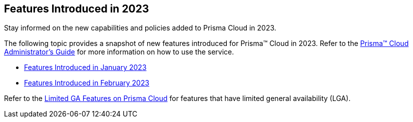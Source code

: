 == Features Introduced in 2023

Stay informed on the new capabilities and policies added to Prisma Cloud in 2023.

The following topic provides a snapshot of new features introduced for Prisma™ Cloud in 2023. Refer to the https://docs.paloaltonetworks.com/prisma/prisma-cloud/prisma-cloud-admin[Prisma™ Cloud Administrator’s Guide] for more information on how to use the service.

* xref:features-introduced-in-january-2023.adoc[Features Introduced in January 2023]
* xref:features-introduced-in-february-2023.adoc[Features Introduced in February 2023]

Refer to the xref:../limited-ga-features-prisma-cloud.adoc#idc61b99f5-c1f5-4760-abbd-3f8ce1a9338f[Limited GA Features on Prisma Cloud] for features that have limited general availability (LGA).
